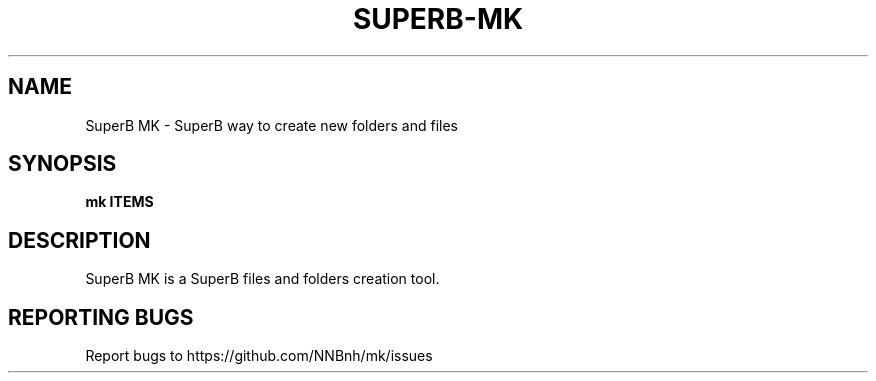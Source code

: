 .TH SUPERB-MK "1" "2021" "NNB" "User Commands"
.SH NAME
SuperB MK \- SuperB way to create new folders and files
.SH SYNOPSIS
.B mk ITEMS
.SH DESCRIPTION
SuperB MK is a SuperB files and folders creation tool.
.SH REPORTING BUGS
Report bugs to https://github.com/NNBnh/mk/issues
